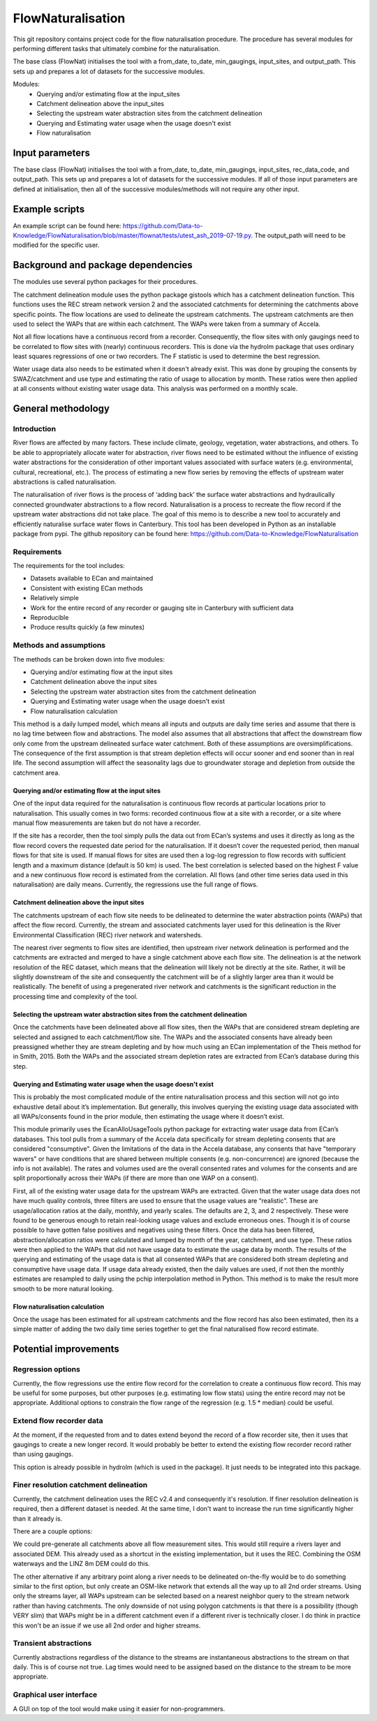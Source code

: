 FlowNaturalisation
==================================

This git repository contains project code for the flow naturalisation procedure. The procedure has several modules for performing different tasks that ultimately combine for the naturalisation.

The base class (FlowNat) initialises the tool with a from_date, to_date, min_gaugings, input_sites, and output_path. This sets up and prepares a lot of datasets for the successive modules.

Modules:
  - Querying and/or estimating flow at the input_sites
  - Catchment delineation above the input_sites
  - Selecting the upstream water abstraction sites from the catchment delineation
  - Querying and Estimating water usage when the usage doesn't exist
  - Flow naturalisation

Input parameters
----------------
The base class (FlowNat) initialises the tool with a from_date, to_date, min_gaugings, input_sites, rec_data_code, and output_path. This sets up and prepares a lot of datasets for the successive modules. If all of those input parameters are defined at initialisation, then all of the successive modules/methods will not require any other input.

Example scripts
---------------
An example script can be found here: https://github.com/Data-to-Knowledge/FlowNaturalisation/blob/master/flownat/tests/utest_ash_2019-07-19.py.
The output_path will need to be modified for the specific user.

Background and package dependencies
-----------------------------------
The modules use several python packages for their procedures.

The catchment delineation module uses the python package gistools which has a catchment delineation function. This functions uses the REC stream network version 2 and the associated catchments for determining the catchments above specific points. The flow locations are used to delineate the upstream catchments. The upstream catchments are then used to select the WAPs that are within each catchment. The WAPs were taken from a summary of Accela.

Not all flow locations have a continuous record from a recorder. Consequently, the flow sites with only gaugings need to be correlated to flow sites with (nearly) continuous recorders. This is done via the hydrolm package that uses ordinary least squares regressions of one or two recorders. The F statistic is used to determine the best regression.

Water usage data also needs to be estimated when it doesn't already exist. This was done by grouping the consents by SWAZ/catchment and use type and estimating the ratio of usage to allocation by month. These ratios were then applied at all consents without existing water usage data. This analysis was performed on a monthly scale.

General methodology
-------------------

Introduction
~~~~~~~~~~~~~~~
River flows are affected by many factors. These include climate, geology, vegetation, water abstractions, and others. To be able to appropriately allocate water for abstraction, river flows need to be estimated without the influence of existing water abstractions for the consideration of other important values associated with surface waters (e.g. environmental, cultural, recreational, etc.). The process of estimating a new flow series by removing the effects of upstream water abstractions is called naturalisation.

The naturalisation of river flows is the process of ‘adding back’ the surface water abstractions and hydraulically connected groundwater abstractions to a flow record. Naturalisation is a process to recreate the flow record if the upstream water abstractions did not take place.
The goal of this memo is to describe a new tool to accurately and efficiently naturalise surface water flows in Canterbury. This tool has been developed in Python as an installable package from pypi. The github repository can be found here: https://github.com/Data-to-Knowledge/FlowNaturalisation

Requirements
~~~~~~~~~~~~~
The requirements for the tool includes:

- Datasets available to ECan and maintained
- Consistent with existing ECan methods
- Relatively simple
- Work for the entire record of any recorder or gauging site in Canterbury with sufficient data
- Reproducible
- Produce results quickly (a few minutes)

Methods and assumptions
~~~~~~~~~~~~~~~~~~~~~~~
The methods can be broken down into five modules:

- Querying and/or estimating flow at the input sites
- Catchment delineation above the input sites
- Selecting the upstream water abstraction sites from the catchment delineation
- Querying and Estimating water usage when the usage doesn't exist
- Flow naturalisation calculation

This method is a daily lumped model, which means all inputs and outputs are daily time series and assume that there is no lag time between flow and abstractions. The model also assumes that all abstractions that affect the downstream flow only come from the upstream delineated surface water catchment. Both of these assumptions are oversimplifications. The consequence of the first assumption is that stream depletion effects will occur sooner and end sooner than in real life. The second assumption will affect the seasonality lags due to groundwater storage and depletion from outside the catchment area.

Querying and/or estimating flow at the input sites
^^^^^^^^^^^^^^^^^^^^^^^^^^^^^^^^^^^^^^^^^^^^^^^^^^
One of the input data required for the naturalisation is continuous flow records at particular locations prior to naturalisation. This usually comes in two forms: recorded continuous flow at a site with a recorder, or a site where manual flow measurements are taken but do not have a recorder.

If the site has a recorder, then the tool simply pulls the data out from ECan’s systems and uses it directly as long as the flow record covers the requested date period for the naturalisation. If it doesn’t cover the requested period, then manual flows for that site is used.
If manual flows for sites are used then a log-log regression to flow records with sufficient length and a maximum distance (default is 50 km) is used. The best correlation is selected based on the highest F value and a new continuous flow record is estimated from the correlation.
All flows (and other time series data used in this naturalisation) are daily means. Currently, the regressions use the full range of flows.

Catchment delineation above the input sites
^^^^^^^^^^^^^^^^^^^^^^^^^^^^^^^^^^^^^^^^^^^
The catchments upstream of each flow site needs to be delineated to determine the water abstraction points (WAPs) that affect the flow record. Currently, the stream and associated catchments layer used for this delineation is the River Environmental Classification (REC) river network and watersheds.

The nearest river segments to flow sites are identified, then upstream river network delineation is performed and the catchments are extracted and merged to have a single catchment above each flow site. The delineation is at the network resolution of the REC dataset, which means that the delineation will likely not be directly at the site. Rather, it will be slightly downstream of the site and consequently the catchment will be of a slightly larger area than it would be realistically. The benefit of using a pregenerated river network and catchments is the significant reduction in the processing time and complexity of the tool.

Selecting the upstream water abstraction sites from the catchment delineation
^^^^^^^^^^^^^^^^^^^^^^^^^^^^^^^^^^^^^^^^^^^^^^^^^^^^^^^^^^^^^^^^^^^^^^^^^^^^^^^
Once the catchments have been delineated above all flow sites, then the WAPs that are considered stream depleting are selected and assigned to each catchment/flow site. The WAPs and the associated consents have already been preassigned whether they are stream depleting and by how much using an ECan implementation of the Theis method for in Smith, 2015. Both the WAPs and the associated stream depletion rates are extracted from ECan’s database during this step.

Querying and Estimating water usage when the usage doesn't exist
^^^^^^^^^^^^^^^^^^^^^^^^^^^^^^^^^^^^^^^^^^^^^^^^^^^^^^^^^^^^^^^^
This is probably the most complicated module of the entire naturalisation process and this section will not go into exhaustive detail about it’s implementation. But generally, this involves querying the existing usage data associated with all WAPs/consents found in the prior module, then estimating the usage where it doesn’t exist.

This module primarily uses the EcanAlloUsageTools python package for extracting water usage data from ECan’s databases. This tool pulls from a summary of the Accela data specifically for stream depleting consents that are considered "consumptive". Given the limitations of the data in the Accela database, any consents that have "temporary wavers" or have conditions that are shared between multiple consents (e.g. non-concurrence) are ignored (because the info is not available). The rates and volumes used are the overall consented rates and volumes for the consents and are split proportionally across their WAPs (if there are more than one WAP on a consent).

First, all of the existing water usage data for the upstream WAPs are extracted. Given that the water usage data does not have much quality controls, three filters are used to ensure that the usage values are “realistic”. These are usage/allocation ratios at the daily, monthly, and yearly scales. The defaults are 2, 3, and 2 respectively. These were found to be generous enough to retain real-looking usage values and exclude erroneous ones. Though it is of course possible to have gotten false positives and negatives using these filters.
Once the data has been filtered, abstraction/allocation ratios were calculated and lumped by month of the year, catchment, and use type. These ratios were then applied to the WAPs that did not have usage data to estimate the usage data by month. The results of the querying and estimating of the usage data is that all consented WAPs that are considered both stream depleting and consumptive have usage data.
If usage data already existed, then the daily values are used, if not then the monthly estimates are resampled to daily using the pchip interpolation method in Python. This method is to make the result more smooth to be more natural looking.

Flow naturalisation calculation
^^^^^^^^^^^^^^^^^^^^^^^^^^^^^^^^^
Once the usage has been estimated for all upstream catchments and the flow record has also been estimated, then its a simple matter of adding the two daily time series together to get the final naturalised flow record estimate.

Potential improvements
----------------------

Regression options
~~~~~~~~~~~~~~~~~~~
Currently, the flow regressions use the entire flow record for the correlation to create a continuous flow record. This may be useful for some purposes, but other purposes (e.g. estimating low flow stats) using the entire record may not be appropriate. Additional options to constrain the flow range of the regression (e.g. 1.5 * median) could be useful.

Extend flow recorder data
~~~~~~~~~~~~~~~~~~~~~~~~~
At the moment, if the requested from and to dates extend beyond the record of a flow recorder site, then it uses that gaugings to create a new longer record. It would probably be better to extend the existing flow recorder record rather than using gaugings.

This option is already possible in hydrolm (which is used in the package). It just needs to be integrated into this package.

Finer resolution catchment delineation
~~~~~~~~~~~~~~~~~~~~~~~~~~~~~~~~~~~~~~~
Currently, the catchment delineation uses the REC v2.4 and consequently it's resolution. If finer resolution delineation is required, then a different dataset is needed. At the same time, I don't want to increase the run time significantly higher than it already is.

There are a couple options:

We could pre-generate all catchments above all flow measurement sites. This would still require a rivers layer and associated DEM.
This already used as a shortcut in the existing implementation, but it uses the REC. Combining the OSM waterways and the LINZ 8m DEM could do this.

The other alternative if any arbitrary point along a river needs to be delineated on-the-fly would be to do something similar to the first option, but only create an OSM-like network that extends all the way up to all 2nd order streams. Using only the streams layer, all WAPs upstream can be selected based on a nearest neighbor query to the stream network rather than having catchments. The only downside of not using polygon catchments is that there is a possibility (though VERY slim) that WAPs might be in a different catchment even if a different river is technically closer. I do think in practice this won't be an issue if we use all 2nd order and higher streams.

Transient abstractions
~~~~~~~~~~~~~~~~~~~~~~~
Currently abstractions regardless of the distance to the streams are instantaneous abstractions to the stream on that daily. This is of course not true. Lag times would need to be assigned based on the distance to the stream to be more appropriate.

Graphical user interface
~~~~~~~~~~~~~~~~~~~~~~~~~
A GUI on top of the tool would make using it easier for non-programmers.
